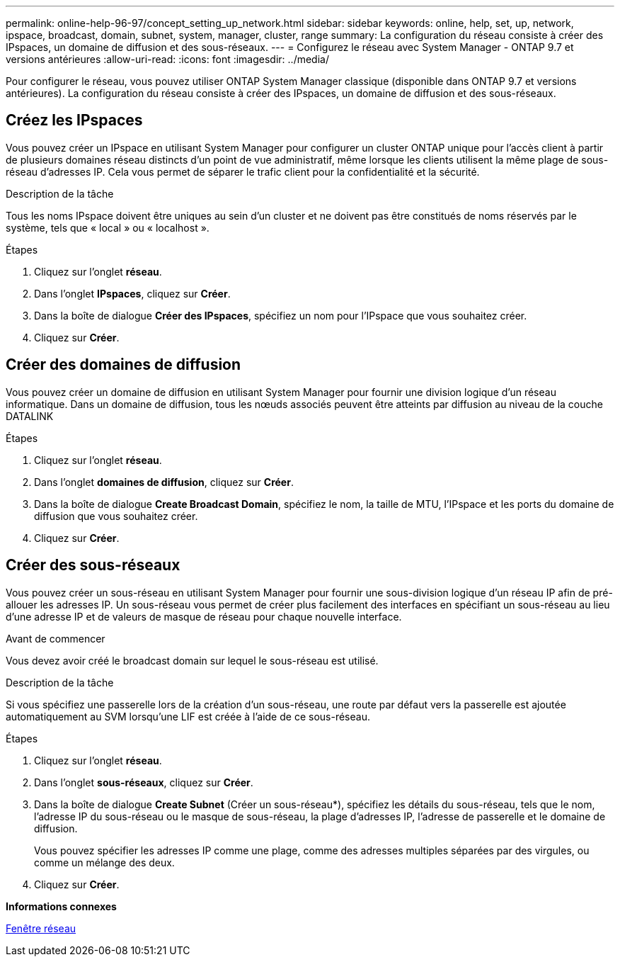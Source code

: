 ---
permalink: online-help-96-97/concept_setting_up_network.html 
sidebar: sidebar 
keywords: online, help, set, up, network, ipspace, broadcast, domain, subnet, system, manager, cluster, range 
summary: La configuration du réseau consiste à créer des IPspaces, un domaine de diffusion et des sous-réseaux. 
---
= Configurez le réseau avec System Manager - ONTAP 9.7 et versions antérieures
:allow-uri-read: 
:icons: font
:imagesdir: ../media/


[role="lead"]
Pour configurer le réseau, vous pouvez utiliser ONTAP System Manager classique (disponible dans ONTAP 9.7 et versions antérieures). La configuration du réseau consiste à créer des IPspaces, un domaine de diffusion et des sous-réseaux.



== Créez les IPspaces

Vous pouvez créer un IPspace en utilisant System Manager pour configurer un cluster ONTAP unique pour l'accès client à partir de plusieurs domaines réseau distincts d'un point de vue administratif, même lorsque les clients utilisent la même plage de sous-réseau d'adresses IP. Cela vous permet de séparer le trafic client pour la confidentialité et la sécurité.

.Description de la tâche
Tous les noms IPspace doivent être uniques au sein d'un cluster et ne doivent pas être constitués de noms réservés par le système, tels que « local » ou « localhost ».

.Étapes
. Cliquez sur l'onglet *réseau*.
. Dans l'onglet *IPspaces*, cliquez sur *Créer*.
. Dans la boîte de dialogue *Créer des IPspaces*, spécifiez un nom pour l'IPspace que vous souhaitez créer.
. Cliquez sur *Créer*.




== Créer des domaines de diffusion

Vous pouvez créer un domaine de diffusion en utilisant System Manager pour fournir une division logique d'un réseau informatique. Dans un domaine de diffusion, tous les nœuds associés peuvent être atteints par diffusion au niveau de la couche DATALINK

.Étapes
. Cliquez sur l'onglet *réseau*.
. Dans l'onglet *domaines de diffusion*, cliquez sur *Créer*.
. Dans la boîte de dialogue *Create Broadcast Domain*, spécifiez le nom, la taille de MTU, l'IPspace et les ports du domaine de diffusion que vous souhaitez créer.
. Cliquez sur *Créer*.




== Créer des sous-réseaux

Vous pouvez créer un sous-réseau en utilisant System Manager pour fournir une sous-division logique d'un réseau IP afin de pré-allouer les adresses IP. Un sous-réseau vous permet de créer plus facilement des interfaces en spécifiant un sous-réseau au lieu d'une adresse IP et de valeurs de masque de réseau pour chaque nouvelle interface.

.Avant de commencer
Vous devez avoir créé le broadcast domain sur lequel le sous-réseau est utilisé.

.Description de la tâche
Si vous spécifiez une passerelle lors de la création d'un sous-réseau, une route par défaut vers la passerelle est ajoutée automatiquement au SVM lorsqu'une LIF est créée à l'aide de ce sous-réseau.

.Étapes
. Cliquez sur l'onglet *réseau*.
. Dans l'onglet *sous-réseaux*, cliquez sur *Créer*.
. Dans la boîte de dialogue *Create Subnet* (Créer un sous-réseau*), spécifiez les détails du sous-réseau, tels que le nom, l'adresse IP du sous-réseau ou le masque de sous-réseau, la plage d'adresses IP, l'adresse de passerelle et le domaine de diffusion.
+
Vous pouvez spécifier les adresses IP comme une plage, comme des adresses multiples séparées par des virgules, ou comme un mélange des deux.

. Cliquez sur *Créer*.


*Informations connexes*

xref:reference_network_window.adoc[Fenêtre réseau]
